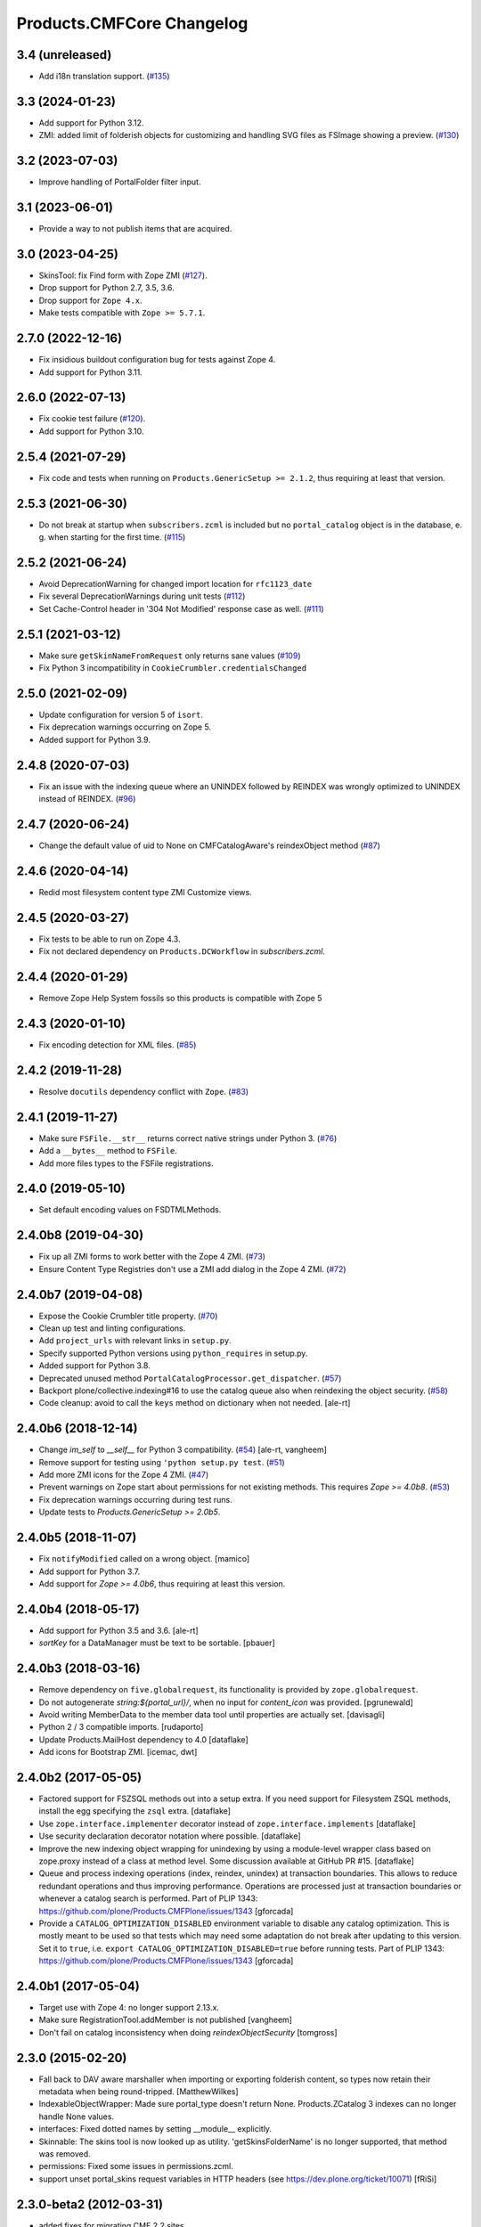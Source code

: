 Products.CMFCore Changelog
==========================

3.4 (unreleased)
----------------

- Add i18n translation support.
  (`#135 <https://github.com/zopefoundation/Products.CMFCore/issues/135>`_)


3.3 (2024-01-23)
----------------

- Add support for Python 3.12.

- ZMI: added limit of folderish objects for customizing and 
  handling SVG files as FSImage showing a preview.
  (`#130 <https://github.com/zopefoundation/Products.CMFCore/pull/130>`_)


3.2 (2023-07-03)
----------------

- Improve handling of PortalFolder filter input.


3.1 (2023-06-01)
----------------

- Provide a way to not publish items that are acquired.


3.0 (2023-04-25)
----------------

- SkinsTool: fix Find form with Zope ZMI
  (`#127 <https://github.com/zopefoundation/Products.CMFCore/pull/127>`_).

- Drop support for Python 2.7, 3.5, 3.6.

- Drop support for ``Zope 4.x``.

- Make tests compatible with ``Zope >= 5.7.1``.


2.7.0 (2022-12-16)
------------------

- Fix insidious buildout configuration bug for tests against Zope 4.

- Add support for Python 3.11.


2.6.0 (2022-07-13)
------------------

- Fix cookie test failure
  (`#120 <https://github.com/zopefoundation/Products.CMFCore/pull/120>`_).

- Add support for Python 3.10.


2.5.4 (2021-07-29)
------------------

- Fix code and tests when running on ``Products.GenericSetup >= 2.1.2``, thus
  requiring at least that version.


2.5.3 (2021-06-30)
------------------

- Do not break at startup when ``subscribers.zcml`` is included but no
  ``portal_catalog`` object is in the database, e. g. when starting for the
  first time.
  (`#115 <https://github.com/zopefoundation/Products.CMFCore/pull/115>`_)


2.5.2 (2021-06-24)
------------------

- Avoid DeprecationWarning for changed import location for ``rfc1123_date``

- Fix several DeprecationWarnings during unit tests
  (`#112 <https://github.com/zopefoundation/Products.CMFCore/issues/112>`_)

- Set Cache-Control header in '304 Not Modified' response case as well.
  (`#111 <https://github.com/zopefoundation/Products.CMFCore/issues/111>`_)


2.5.1 (2021-03-12)
------------------

- Make sure ``getSkinNameFromRequest`` only returns sane values
  (`#109 <https://github.com/zopefoundation/Products.CMFCore/issues/109>`_)

- Fix Python 3 incompatibility in ``CookieCrumbler.credentialsChanged``


2.5.0 (2021-02-09)
------------------

- Update configuration for version 5 of ``isort``.

- Fix deprecation warnings occurring on Zope 5.

- Added support for Python 3.9.


2.4.8 (2020-07-03)
------------------

- Fix an issue with the indexing queue where an UNINDEX followed by REINDEX was
  wrongly optimized to UNINDEX instead of REINDEX.
  (`#96 <https://github.com/zopefoundation/Products.CMFCore/pull/96>`_)


2.4.7 (2020-06-24)
------------------

- Change the default value of uid to None on CMFCatalogAware's reindexObject method (`#87 <https://github.com/zopefoundation/Products.CMFCore/issues/87>`_)


2.4.6 (2020-04-14)
------------------

- Redid most filesystem content type ZMI Customize views.


2.4.5 (2020-03-27)
------------------

- Fix tests to be able to run on Zope 4.3.

- Fix not declared dependency on ``Products.DCWorkflow`` in `subscribers.zcml`.


2.4.4 (2020-01-29)
------------------

- Remove Zope Help System fossils so this products is compatible with Zope 5


2.4.3 (2020-01-10)
------------------

- Fix encoding detection for XML files.
  (`#85 <https://github.com/zopefoundation/Products.CMFCore/issues/85>`_)


2.4.2 (2019-11-28)
------------------

- Resolve ``docutils`` dependency conflict with ``Zope``.
  (`#83 <https://github.com/zopefoundation/Products.CMFCore/issues/83>`_)


2.4.1 (2019-11-27)
------------------

- Make sure ``FSFile.__str__`` returns correct native strings under Python 3.
  (`#76 <https://github.com/zopefoundation/Products.CMFCore/issues/76>`_)

- Add a ``__bytes__`` method to ``FSFile``.

- Add more files types to the FSFile registrations.


2.4.0 (2019-05-10)
------------------

- Set default encoding values on FSDTMLMethods.


2.4.0b8 (2019-04-30)
--------------------

- Fix up all ZMI forms to work better with the Zope 4 ZMI.
  (`#73 <https://github.com/zopefoundation/Products.CMFCore/issues/73>`_)

- Ensure Content Type Registries don't use a ZMI add dialog in the Zope 4 ZMI.
  (`#72 <https://github.com/zopefoundation/Products.CMFCore/issues/72>`_)


2.4.0b7 (2019-04-08)
--------------------

- Expose the Cookie Crumbler title property.
  (`#70 <https://github.com/zopefoundation/Products.CMFCore/issues/70>`_)

- Clean up test and linting configurations.

- Add ``project_urls`` with relevant links in ``setup.py``.

- Specify supported Python versions using ``python_requires`` in setup.py.

- Added support for Python 3.8.

- Deprecated unused method ``PortalCatalogProcessor.get_dispatcher``.
  (`#57 <https://github.com/zopefoundation/Products.CMFCore/issues/57>`_)

- Backport plone/collective.indexing#16 to use the catalog queue
  also when reindexing the object security.
  (`#58 <https://github.com/zopefoundation/Products.CMFCore/issues/58>`_)

- Code cleanup: avoid to call the ``keys`` method on dictionary
  when not needed.
  [ale-rt]


2.4.0b6 (2018-12-14)
--------------------

- Change `im_self` to `__self__` for Python 3 compatibility.
  (`#54 <https://github.com/zopefoundation/Products.CMFCore/pull/54>`_)
  [ale-rt, vangheem]

- Remove support for testing using ``'python setup.py test``.
  (`#51 <https://github.com/zopefoundation/Products.CMFCore/issues/51>`_)

- Add more ZMI icons for the Zope 4 ZMI.
  (`#47 <https://github.com/zopefoundation/Products.CMFCore/issues/47>`_)

- Prevent warnings on Zope start about permissions for not existing methods.
  This requires `Zope >= 4.0b8`.
  (`#53 <https://github.com/zopefoundation/Products.CMFCore/pull/53>`_)

- Fix deprecation warnings occurring during test runs.

- Update tests to `Products.GenericSetup >= 2.0b5`.


2.4.0b5 (2018-11-07)
--------------------

- Fix ``notifyModified`` called on a wrong object.
  [mamico]

- Add support for Python 3.7.

- Add support for `Zope >= 4.0b6`, thus requiring at least this version.


2.4.0b4 (2018-05-17)
--------------------

- Add support for Python 3.5 and 3.6.
  [ale-rt]

- `sortKey` for a DataManager must be text to be sortable.
  [pbauer]


2.4.0b3 (2018-03-16)
--------------------

- Remove dependency on ``five.globalrequest``, its functionality
  is provided by ``zope.globalrequest``.

- Do not autogenerate `string:${portal_url}/`, when no input for
  `content_icon` was provided.
  [pgrunewald]

- Avoid writing MemberData to the member data tool until
  properties are actually set.
  [davisagli]

- Python 2 / 3 compatible imports.
  [rudaporto]

- Update Products.MailHost dependency to 4.0
  [dataflake]

- Add icons for Bootstrap ZMI.
  [icemac, dwt]


2.4.0b2 (2017-05-05)
--------------------

- Factored support for FSZSQL methods out into a setup extra.
  If you need support for Filesystem ZSQL methods, install the
  egg specifying the ``zsql`` extra.
  [dataflake]

- Use ``zope.interface.implementer`` decorator instead of
  ``zope.interface.implements``
  [dataflake]

- Use security declaration decorator notation where possible.
  [dataflake]

- Improve the new indexing object wrapping for unindexing by using a
  module-level wrapper class based on zope.proxy instead of a class
  at method level.
  Some discussion available at GitHub PR #15.
  [dataflake]

- Queue and process indexing operations (index, reindex, unindex) at
  transaction boundaries. This allows to reduce redundant operations
  and thus improving performance.
  Operations are processed just at transaction boundaries or whenever
  a catalog search is performed.
  Part of PLIP 1343: https://github.com/plone/Products.CMFPlone/issues/1343
  [gforcada]

- Provide a ``CATALOG_OPTIMIZATION_DISABLED`` environment variable to
  disable any catalog optimization. This is mostly meant to be used so that
  tests which may need some adaptation do not break after updating to
  this version. Set it to ``true``, i.e.
  ``export CATALOG_OPTIMIZATION_DISABLED=true`` before running tests.
  Part of PLIP 1343: https://github.com/plone/Products.CMFPlone/issues/1343
  [gforcada]


2.4.0b1 (2017-05-04)
--------------------

- Target use with Zope 4:  no longer support 2.13.x.

- Make sure RegistrationTool.addMember is not published
  [vangheem]

- Don't fail on catalog inconsistency when doing `reindexObjectSecurity`
  [tomgross]

2.3.0 (2015-02-20)
------------------

- Fall back to DAV aware marshaller when importing or exporting folderish
  content, so types now retain their metadata when being round-tripped.
  [MatthewWilkes]

- IndexableObjectWrapper: Made sure portal_type doesn't return None.
  Products.ZCatalog 3 indexes can no longer handle None values.

- interfaces: Fixed dotted names by setting __module__ explicitly.

- Skinnable: The skins tool is now looked up as utility.
  'getSkinsFolderName' is no longer supported, that method was removed.

- permissions: Fixed some issues in permissions.zcml.

- support unset portal_skins request variables in HTTP headers
  (see https://dev.plone.org/ticket/10071) [fRiSi]

2.3.0-beta2 (2012-03-31)
------------------------

- added fixes for migrating CMF 2.2 sites.


2.3.0-beta (2012-03-21)
------------------------

- DynamicType: Modified 'icon' method.
  The specified icon might be registered for a ZTK layer that is not available
  in the ZMI. If the icon can't be found, an empty string is returned.

- exportimport.tests.test_mailhost:  Accomodate 'smtp_queue' and
  'smtp_queue_directory' exports (newly added in GenericSetup).

- tools: Converted all tools into local utilities.
  The registration is not done here, see CMFDefault_ as an example of a
  registration via GenericSetup.

- MemberDataTool: Changed property modes to 'w' and added 'fullname' property.

- setup handlers: Improved content type registry handler.
  The 'insert-before' and 'insert-after' directives are now supported.

- Optimize `SkinnableObjectManager.__getattr__` to short circuit view (`@`) and
  traverser (`+`) lookup in addition to `_` and `aq_`.

- Avoid a shallow dependency on `Products.ZReST`.

- Fixed types tool test to only test creation for type infos.

- utils: Fixed '_OldCacheHeaders' and '_FSCacheHeaders' methods.
  DateTimeErrors caused by invalid HTTP headers were not caught.

- setup handlers: Added export/import support for member data tool settings.

- MemberDataTool: Fixed tool initialization.
  The default boolean and date property values were not set correctly.

- MemberDataTool: Modified 'setProperties' method.
  It now can be used by user managers as well.

- MembershipTool: Added 'isMemberAccessAllowed' method.
  If you don't have the 'Manage users' permission for the membership tool, you
  shouldn't have write access to other members.

- MemberDataTool: Removed obsolete MemberData factory lookup.
  This feature was added in CMF 2.2, but now the MemberAdapter should be
  overridden instead.

- MemberDataTool: Split up MemberData class.
  The old MemberData API is now provided by the new MemberAdapter. The
  persistent MemberData objects are just used for storing member data.

- interfaces: Added 'IMember' interface.

- permissions: Marked 'setDefaultRoles' as deprecated.

- DirectoryView: Added 'bobobase_modification_time' method to FSObject.
  The "Contents" tab in the ZMI now shows useful 'Last Modified' values.

- DirectoryView: Changed debug mode behavior.
  No additional subdirs are registered in debug mode. If you add new subdirs,
  you have to restart your instance.
  (https://bugs.launchpad.net/zope-cmf/+bug/271027)

- DirectoryView: Improved debug mode speed on NTFS partitions.
  The much faster non-Windows implementation is now used on Windows as well if
  non-FAT32 time stamps are detected. In rare cases that heuristic approach
  might fail to detected NTFS partitions.

- DirectoryView: Modernized debug mode lookup.
  Now getConfiguration().debug_mode is used instead of Globals.DevelopmentMode.

- Fix content exportimport when Title or Description are unicode (merge from
  2.2 branch).

- tests base: Tightened security for anonymous test user.

- Load permissions.zcml from Products.Five in the test to fix tests
  with Zope 2.12.

- notifyWorkflowCreated only to IWorkflowAware, possibly following adaption on
  IObjectAddedEvent.

- Adapterize workflow storage lookups.

- utils: Added FakeExecutableObject.
  It can be used to set proxy roles in trusted code.

- tests base: Removed obsolete test utils.

- testing: Removed broken run function.
  Unit test modules are no longer directly executable.

- CookieCrumbler: Removed redirect support.
  The Unauthorized handling and redirects are now part of CMFDefault.

- Added a permissions.zcml file defining our own permissions. This was
  formerly done in Zope 2's Products.Five.

- Removed zope.app.testing dependency.

- Import BeforeTraverseEvent from new location if available.

- Skinnable and MembershipTool: Removed support for missing REQUEST argument.
  'changeSkin', 'setupCurrentSkin' and 'credentialsChanged' will no longer
  try to acquire the request if it is not passed in explicitly.

- Tools and PortalFolder: Removed support for deprecated marker attributes.
  '_isDirectoryView', '_isPortalRoot', '_isTypeInformation' and '_isAWorkflow'
  are no longer supported.

- utils: Removed deprecated functions.
  'getToolByInterfaceName', 'initializeBasesPhase1', 'initializeBasesPhase2',
  'expandpath' and 'minimalpath' are no longer available.

- DirectoryView: Removed support for deprecated old API.

- Require at least Zope 2.13.12.

.. _CMFDefault : https://github.com/zopefoundation/Products.CMFDefault/blob/master/Products/CMFDefault/profiles/default/componentregistry.xml

2.2.5 (2011-11-01)
------------------

- Added two missing explicit InitializeClass calls.


2.2.4 (2011-04-02)
------------------

- Fix content exportimport when Title or Description are unicode.


2.2.3 (2010-10-31)
------------------

- Make the error raised when trying to rename an instance of ImmutableId
  indicate the id of the object.

- DateTime 2.12.5 does away with a special case representing
  DateTime values for midnight (00:00:00) without their time and
  time zone values. So DateTimes formerly rendered as
  ``2010/01/01`` in the UTC timezone now render as
  ``2010/01/01 00:00:00 UTC``. Several unit tests that relied on
  the old-style representation had to be fixed.

- Get most tests working under Zope 2.13.0a2.

- Added dependency on the new ``Products.ZSQLMethods`` distribution and updated
  Zope2 requirement accordingly.


2.2.2 (2010-07-04)
------------------

- Backport test setup fixes for Zope 2.13 compatibility.

- Use the standard libraries doctest module.

- Updated setDefaultRoles to use the addPermission API if available.

- Updated test to work with zope.contenttype >= 3.4.3.


2.2.1 (2010-04-07)
------------------

- Actions and TypeInformation: Clear the compiled NNN_expr_object
  property when the NNN_expr property is cleared.

- Actions: Return None if 'link_target' is an empty string.
  This helps to avoid invalid empty 'target' attributes in HTML output.


2.2.0 (2010-01-04)
------------------

- Changed GenericSetup import handlers to fail silently if they
  are called in a context that does not contain the items they
  import.


2.2.0-beta (2009-12-06)
-----------------------

- TypesTool: Made it an ordered container.
  This allows to control the order of the add actions.

- TypeInformation: Removed redundant 'content_icon' property.
  For backwards compatibility old settings containing 'content_icon' instead
  of 'icon_expr' are converted on import. CMFDefault provides the necessary
  upgrade steps for migrating existing sites.

- DynamicType: Added 'getIconURL' method.
  This replaces the now deprecated 'getIcon' method.

- TypeInformation: Added 'getIconExprObject' method.
  This replaces the now deprecated 'getIcon' method.


2.2.0-alpha (2009-11-13)
------------------------

- Got rid of redundant icon related type info properties.
  (https://bugs.launchpad.net/zope-cmf/+bug/397795)

- PortalFolder: Ensure that pasting an object into a folder takes
  workflow instance creation conditions into account.
  (https://bugs.launchpad.net/zope-cmf/+bug/308947)

- Made calls to reindexObjectSecurity in the membership tool conditional
  after the CMFCatalogAware refactoring.

- PortalFolder: Removed unused ICatalogAware and IWorkflowAware methods.

- CMFCatalogAware: Split up CMFCatalogAware mixin.
  CatalogAware, WorkflowAware and OpaqueItemManager are now separate mixins.

- Changed testing.py to directly load zope.traversing's ZCML instead of going
  via the Five traversing.zcml BBB shim.

- moved the Zope dependency to version 2.12.0b3dev

- PortalFolder: Modified allowedContentTypes method to check
  isConstructionAllowed only for allowed types, not for all content types.

- Fixed typo in the acquisition wrapping of the found utility in
  getToolByName.

- Actions: Add a link_target attribute to store a value for the
  final rendered link tag's "target" attribute
  (https://bugs.launchpad.net/zope-cmf/+bug/376951)

- MemberData tool: Make it easier to override the default
  MemberData implementation by trying to look up a named
  factory utility named "MemberData" before falling back on the
  default MemberData class.
  (https://bugs.launchpad.net/zope-cmf/+bug/377208)

- FSPageTemplate: Change the charset/encoding detection to consider
  charset specifications in the content type, and replace the
  hardcoded Latin-15 fallback with the mechanism used by the
  Products.PageTemplate code, which can be influenced by setting
  the environment variable "ZPT_PREFERRED_ENCODING"
  (https://bugs.launchpad.net/zope-cmf/+bug/322263)

- Expose the ZMI manage view of the "_components" object manager as
  a new "Components Folder" tab in the ZMI.

- ActionsTool: The "Action Providers" tab in the ZMI did not render
  actions from the WorkflowTool correctly since those are not
  'new-style' actions.
  (https://bugs.launchpad.net/zope-cmf/+bug/322300)

- FSPageTemplate: Prevent reading the underlying file without doing
  anything with the data in some cases.

- FSObject: Ensure that ZCache invalidations only happens if the
  filesystem modification time differs from the internally stored
  previous modification time.
  (https://bugs.launchpad.net/zope-cmf/+bug/325246)

- TypeInformation: DCWorkflow instances define a method and a guard
  for vetoing object creation, but it was never used. Now
  TypeInformation objects will consult these guard conditions during
  object creation.
  (https://bugs.launchpad.net/zope-cmf/+bug/308947)

- PortalCatalog: Changed to use a multi-adaptor to allow a pluggable
  IndexableObjectWrapper class.  Objects that implement IIndexableObject
  are not wrapped.  The change will assist in integrating with
  other indexing strategies from third-party packages.

- Events: Changed 'handleContentishEvent' behavior for IObjectCopiedEvent.
  'WorkflowTool.notifyCreated' no longer resets the workflow state, so the
  the event subscriber clears the workflow history instead.

- WorkflowTool: 'notifyCreated' no longer overrides assigned workflow states.

- No longer catch a `NotImplemented` string exception in the MembershipTool
  in deleteMembers.

- Cleaned up / normalized imports:

  o Don't import from Globals;  instead, use real locations.

  o Make other imports use the actual source module, rather than an
    intermediate (e.g., prefer importing 'ClassSecurityInfo' from
    'AccessControl.SecurityInfo' rather than from 'AccessControl').

  o Avoid relative imports, which will break in later versions of Python.

- Added `icon_expr` as a new property to type information. This allows you
  to specify the `content_icon` as an expression and store it. This avoids
  creating the expression on the fly at rendering time.

- Removed superGetAttr fallback from SkinnableObjectManager. None of its base
  classes have a `__getattr__` method anymore.

- PortalObject: Removed backwards compatibility code in getSiteManager.
  Please use CMFDefault's upgrade steps for upgrading old CMF sites.

- Fixed compatibility with non-string exceptions on Zope trunk.

- Added remove support to GenericSetup types tool exportimport handler.

- FiveActionsTool: Removed the tool and all functionality for bridging
  between Zope 3-style menu items and CMF actions. The CMF has been going
  a different route for a long time and the code is unused and
  unmaintained.

- Actions: Added deprecation warnings to the ZMI actions tab and
  most listActions methods where old-style actions are found
  asking developers to move to new-style actions instead. These
  warnings allow us to remove old-style actions code by version 2.4.

- Discussion tool: Removed the listActions method that would return
  a hardcoded Reply action. This action has been handled by the
  Actions tool itself for a while now, and the Discussions tool was
  not set as an action provider anymore.

- actions tool export/import: The actions tool export/import mechanism
  is no longer attempting to handle actions stored on tools other than
  itself. Other tools are themselves responsible for their actions.
  The importer has been fixed to add all action providers to the actions
  tool, not just a select list of providers we know about.
  (https://bugs.launchpad.net/zope-cmf/+bug/177675)

- tool interfaces: Replace non-existing IMember interface with the
  correct IMemberData.

- CatalogTool: If proxy roles are set on a script that uses the catalog
  and those proxy roles have been unset using the ZMI, which results
  in an empty tuple as proxy roles, then the catalog would not correctly
  determine what the current user is allowed to see.
  (https://bugs.launchpad.net/zope-cmf/+bug/161729)

- Properties export/import: Get the string encoding for property
  imports from the import context and fall back to UTF-8, which
  mirrors the behavior for exports. This fixes property export/import
  round tripping.
  (https://bugs.launchpad.net/zope-cmf/+bug/248853)

- traversal: Added ++add++ namespace for add views.

- Skinstool import: Fix imports that manipulate existing skins.
  (https://bugs.launchpad.net/zope-cmf/+bug/161732)

- ActionInformation: extend the ActionInformation and ActionInfo classes
  to support a icon URL just like the newer Action class already does

- WorkflowTool: Passing the "magic" chain name "(Default)" to the
  setChainForPortalTypes method did not set the chain to the default
  chain value as expected.
  (https://bugs.launchpad.net/zope-cmf/+bug/161702)

- ZMI: Prevent users from creating content through the ZMI by hiding the
  entry for "CMFCore Content".

- utils: Add a new optional argument to ContentInit that allows hiding
  a content item's ZMI add list entry. The default is to leave the item
  visible, which reflects the previous behavior.

- FSMetadata: Remove handling of .security and .properties metadata
  files which was supposed to have been removed in CMF 2.0 already.

- SkinsTool: Added the ability to do a diff comparison between items
  found using the portal_skins "Find" ZMI tab.
  (https://bugs.launchpad.net/zope-cmf/+bug/238489)

- TypeInformation and TypesTool: Added support for add view actions.
  Type infos now have a new 'add_view_expr' property and implement IAction.
  'listActions' of the types tool includes type infos as 'add' actions.

- interfaces: Fixed some docstrings.
  There is no IActionInformation. ActionInformation is an old action class
  that implements IAction, non-persistent IActionInfo objects adapt action
  objects to a given context.

- FSSTXMethod: Fixed Zope 2.12 compatibility.
  zope.structuredtext is now used instead of StructuredText.

- removed the five.localsitemanager svn:external and its import hack
  in favor of stating the dependency for separate installation in
  DEPENDENCIES.txt and automatic installation in setup.py.

- TypesTool: Refactored content creation.
  Moved addCreator call to IObjectCreatedEvent handler and moved
  notifyWorkflowCreated and indexObject calls to IObjectAddedEvent handler.
  Please make sure all oldstyle content factory methods use _setObject with
  suppress_events=True. CMF factory methods don't finish object creation,
  so they should not send the IObjectAddedEvent.

- interfaces: Added new interfaces for CMFCatalogAware methods.
  In the long run ICatalogAware, IWorkflowAware and IOpaqueItemManager will
  become deprecated. Don't expect that CMF content always implements them.

- setup handlers: All import and export steps are now registered globally.

- MembershipTool: Removed ancient LoginManager compatibility code and
  deprecated the no longer needed __getPUS method.

- interfaces: Removed deprecated oldstyle interfaces.


2.1.2 (2008-09-13)
------------------

- fiveactionstool: fix typo in a method name that isn't even used in the CMF
  or Plone.
  (https://bugs.launchpad.net/zope-cmf/+bug/257259)

2.1.2-beta (2008-08-26)
-----------------------

- completed devolution from monolithic CMF package into its component
  products that are distributed as eggs from PyPI.


2.1.1 (2008-01-06)
------------------

- exportimport.content: Add simple guard against import failures when
  the ".objects" file contains empty lines.
  (https://bugs.launchpad.net/zope-cmf/+bug/176328)


2.1.1-beta (2007-12-29)
-----------------------

- Testing: Derive test layers from ZopeLite layer if available.

- Updated to the 0.3 release of five.localsitemanager.

- Events: Fixed some handleContentishEvent issues.
  Moved _clearLocalRolesAfterClone code to separate handler that is
  triggered before indexing and also for folders. Made sure notifyModified
  is not called if objects are just moved.

- PortalObject: Added setSite to getSiteManager for old instances. This
  fixes migrations from Plone 2.1 to 3.0.

- FSImage: Supply class-level defaults for 'alt', 'height', and 'width',
  to avoid acquiring objects with the same names.
  (http://www.zope.org/Collectors/CMF/507)

- Testing: Derive test layers from ZopeLite layer if available.

- PortalObject: Fixed a bug in the site manager creation code, which would
  assign the __parent__ pointer to the Aq-wrapper and not the actual
  object.


2.1.0 (2007-08-08)
------------------

- Fixed all componentregistry.xml files to use plain object paths and strip
  and slashes. GenericSetup does only support registering objects which are
  in the site root.

- PortalFolder: Enabled 'Components' ZMI tab.
  This GenericSetup tab allows to inspect and edit component registrations.

- First egg release.  For changes up through this release, please see
  the overall "CMF changelog",
  http://svn.zope.org/CMF/tags/2.1.0/CHANGES.txt?rev=78713&view=markup


2.1.0-beta2 (2007-07-12)
------------------------

- moved the Zope dependency to version 2.10.4

- Remove antique usage of marker attributes in favor of interfaces,
  leaving BBB behind for places potentially affecting third-party code.
  (http://www.zope.org/Collectors/CMF/440)

- Add POST-only protections to security critical methods.
  http://cve.mitre.org/cgi-bin/cvename.cgi?name=CVE-2007-0240)

- exportimport.skins: Added the ability to remove whole skin selections using a
  GS profile.
  (http://www.zope.org/Collectors/CMF/479)

- UndoTool: Fixed 'listUndoableTransactionsFor'.
  The required 'object' argument is now respected. This doesn't change the
  behavior as long as 'object' is the site root object.

- TypesTool: Corrected method signature of all_meta_types to have
  an interface keyword argument, as per the underlying OFS.ObjectManager
  interface declaration.

- SkinnableObjectManager: Changed the way skins are set up.
  Acquisition wrapping no longer triggers 'setupCurrentSkin'. This is now
  done on publishing traversal after the BeforeTraverseEvent triggers
  'setSite'. This fix replaces a temporary hack introduced in 2.1.0-beta,
  making sure ISkinsTool is looked up after setting the site.

- CMFBTreeFolder: CMFBTreeFolders could not be used as the
  toplevel /Members container.
  (http://www.zope.org/Collectors/CMF/441)

- TypesTool: Pass 'object' through to TypeInformation objects'
  'listActions'.
  (http://www.zope.org/Collectors/CMF/482)

- Removed extraneous "Cache" tab from FS-based skin objects.
  (http://www.zope.org/Collectors/CMF/343)

- WorkflowTool: Using the '(Default)' keyword for a type's
  workflow chain will now reset any custom workflow chains for the type.
  (http://www.zope.org/Collectors/CMF/475)

- SkinsTool: Use the property API to get the member specific skin,
  because direct attribute access won't work with PAS based membership.
  (http://dev.plone.org/plone/ticket/5904)

- Allow customization from DirectoryViews to be redirected into
  alternate folders, and use manually-built clones.
  (http://www.zope.org/Collectors/CMF/382)


2.1.0-beta (2007-03-09)
-----------------------

- moved the Zope dependency to verson 2.10.2

- Tool lookup and registration is now done "the Zope 3 way" as utilities, see
  http://svn.zope.org/CMF/branches/2.1/docs/ToolsAreUtilities.stx?view=auto

- DirectoryView: Added 'registerDirectory' ZCML directive.
  Using the old registerDirectory method in __init__.py is now deprecated.
  See zcml.IRegisterDirectoryDirective for details.

- DirectoryView: Added support for non-product packages.
  This introduces new registry keys. Old registry keys stored in
  persistent DirectoryView objects are updated on the fly.
  (http://www.zope.org/Collectors/CMF/467)

- setup handlers: Improved properties handler.
  It now works with properties using a default_charset other than UTF-8.

- MembershipTool: Fixed inconsistent behavior where member lookup
  would take all user folders up to the Zope root into account whereas
  member area creation would not.

- MembershipTool: when using an object without a __nonzero__ but with a
  __len__ (ala CMFBTreeFolder) as a member folder, the createMemberArea
  method would believe there was no members folder if the folder was
  empty, and so would fail (change "not membersfolder" to
  "membersfolder is not None") .

- DynamicType: Fixed behaviour regarding default view.
  DynamicType was making it impossible to use a Zope3-style
  default view for CMF content types.
  (http://www.zope.org/Collectors/CMF/459)

- utils: Marked 'minimalpath' and 'expandpath' as deprecated.

- Merged patches from Martin Aspeli to enable generating events before
  and after DCWorkflow transitions, and in the 'notify' methods of the
  workflow tool (http://www.zope.org/Collectors/CMF/461).


2.1.0-alpha2 (2006-11-23)
-------------------------

- moved the Zope dependency to version 2.10.1

- Fixed test breakage induced by use of Z3 pagetemplates in Zope 2.10+.

- browser views: Added some zope.formlib based forms.

- testing: Added test layers for setting up ZCML.

- WorkflowTool: Added the IConfigurableWorkflowTool interface.
  This change includes the new 'getDefaultChain' and 'listChainOverrides'
  methods and an improved 'setChainForPortalTypes' method. The import
  handler now supports the 'remove' attribute for removing overrides.
  (http://www.zope.org/Collectors/CMF/457)

- CachingPolicyManager: Implemented the old OFS.Cache.CacheManager
  API. Now objects other than CMF content or CMF templates can have their
  caching headers set by the caching policy manager with the same
  fine-grained control.
  (http://www.zope.org/Collectors/CMF/408)

- Added CMFCore.FSRestMethod:  ReST equivalent of FSSTXMethod.

- FSSTXMethod:  Modernized, added tests, made customization
  possible (now renders via ZPT by default, using 'main_template').

- CachingPolicyManager: Prevent firing of caching policies
  for templates (DTML or ZPT) that are rendered in-line (without a
  separate request) while rendering the requested content item's view.
  (http://www.zope.org/Collectors/CMF/456)


2.1.0-alpha (2006-10-09)
------------------------

- skins: Changed encoding of translated portal_status_messages.
  Now getBrowserCharset is used to play nice with Five forms. Customized
  setRedirect and getMainGlobals scripts have to be updated.

- Profiles: All profiles are now registered by ZCML.

- ZClasses: Removed unmaintained support for ZClasses.
  Marked the 'initializeBases*' methods as deprecated.

- Content: Added IFactory utilities for all content classes.
  They are now used by default instead of the old constructor methods.

- Content: All content classes are now registered by ZCML.
  ContentInit is still used to register oldstyle constructors.

- setup handlers: Removed support for CMF 1.5 CMFSetup profiles.

- FactoryTypeInformation: Added support for Zope3 style factories.
  If the 'product' property of a type info instance is empty the 'factory'
  property is interpreted as an IFactory name.

- ActionInformation: don't use a fixed set of properties for
  ActionInformation. (http://www.zope.org/Collectors/CMF/232/)

- CatalogTool: Use current executable's proxy roles, if any,
  in place of user's roles when computing 'allowedRolesAndUsers' for
  a query. (http://www.zope.org/Collectors/CMF/380)

- FSFile: Added registration for 'txt' extension.

- CMFCatalogAware: Added 'handleObjectEvent' subscriber.
  This replaces the deprecated 'manage_afterAdd', 'manage_afterClone' and
  'manage_beforeDelete' hooks.


Earlier releases
----------------

For a complete list of changes before version 2.1.0-alpha, see the HISTORY.txt
file on the CMF-2.1 branch:
https://web.archive.org/web/20130123004606/http://svn.zope.org/CMF/branches/2.1/HISTORY.txt?view=auto
